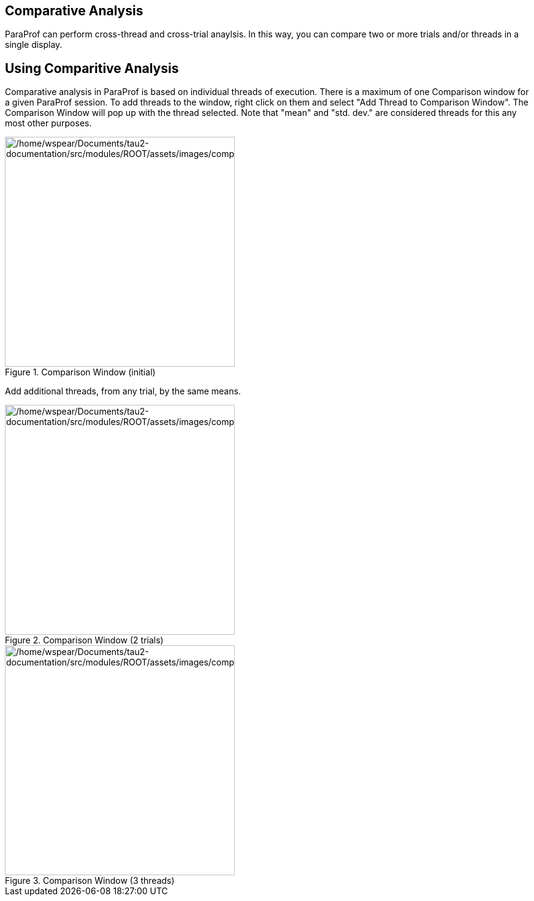 == Comparative Analysis

ParaProf can perform cross-thread and cross-trial anaylsis. In this way, you can compare two or more trials and/or threads in a single display.

[[paraprof.comparison.using]]
== Using Comparitive Analysis

Comparative analysis in ParaProf is based on individual threads of execution. There is a maximum of one Comparison window for a given ParaProf session. To add threads to the window, right click on them and select "Add Thread to Comparison Window". The Comparison Window will pop up with the thread selected. Note that "mean" and "std. dev." are considered threads for this any most other purposes.

.Comparison Window (initial)
image::/home/wspear/Documents/tau2-documentation/src/modules/ROOT/assets/images/comparison1.png[/home/wspear/Documents/tau2-documentation/src/modules/ROOT/assets/images/comparison1,width=375]

Add additional threads, from any trial, by the same means.

.Comparison Window (2 trials)
image::/home/wspear/Documents/tau2-documentation/src/modules/ROOT/assets/images/comparison2.png[/home/wspear/Documents/tau2-documentation/src/modules/ROOT/assets/images/comparison2,width=375]

.Comparison Window (3 threads)
image::/home/wspear/Documents/tau2-documentation/src/modules/ROOT/assets/images/comparison3.png[/home/wspear/Documents/tau2-documentation/src/modules/ROOT/assets/images/comparison3,width=375]

